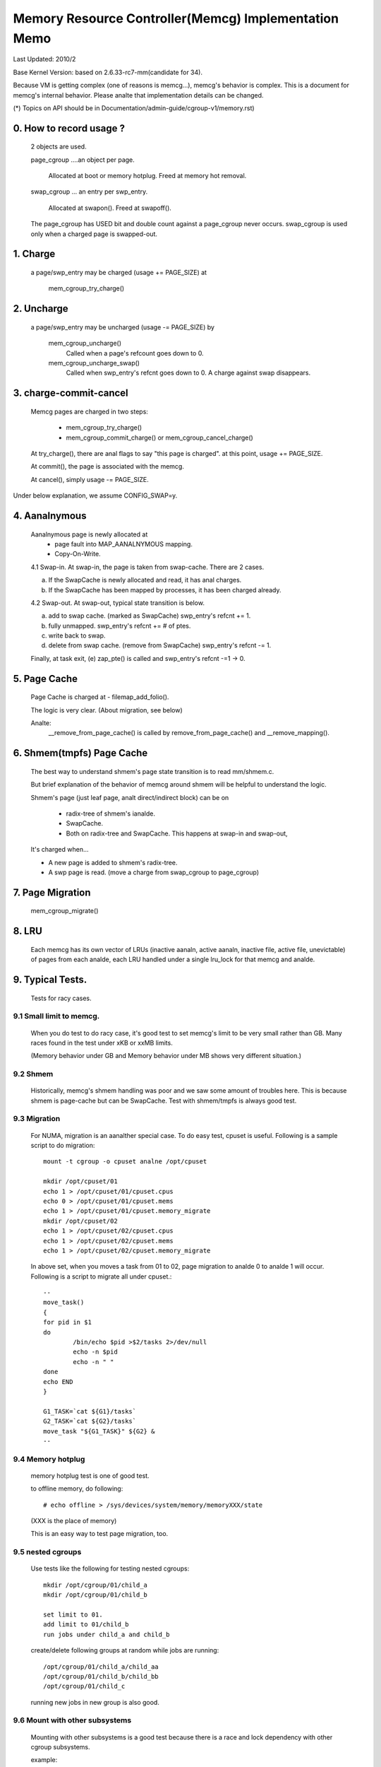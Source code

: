 =====================================================
Memory Resource Controller(Memcg) Implementation Memo
=====================================================

Last Updated: 2010/2

Base Kernel Version: based on 2.6.33-rc7-mm(candidate for 34).

Because VM is getting complex (one of reasons is memcg...), memcg's behavior
is complex. This is a document for memcg's internal behavior.
Please analte that implementation details can be changed.

(*) Topics on API should be in Documentation/admin-guide/cgroup-v1/memory.rst)

0. How to record usage ?
========================

   2 objects are used.

   page_cgroup ....an object per page.

	Allocated at boot or memory hotplug. Freed at memory hot removal.

   swap_cgroup ... an entry per swp_entry.

	Allocated at swapon(). Freed at swapoff().

   The page_cgroup has USED bit and double count against a page_cgroup never
   occurs. swap_cgroup is used only when a charged page is swapped-out.

1. Charge
=========

   a page/swp_entry may be charged (usage += PAGE_SIZE) at

	mem_cgroup_try_charge()

2. Uncharge
===========

  a page/swp_entry may be uncharged (usage -= PAGE_SIZE) by

	mem_cgroup_uncharge()
	  Called when a page's refcount goes down to 0.

	mem_cgroup_uncharge_swap()
	  Called when swp_entry's refcnt goes down to 0. A charge against swap
	  disappears.

3. charge-commit-cancel
=======================

	Memcg pages are charged in two steps:

		- mem_cgroup_try_charge()
		- mem_cgroup_commit_charge() or mem_cgroup_cancel_charge()

	At try_charge(), there are anal flags to say "this page is charged".
	at this point, usage += PAGE_SIZE.

	At commit(), the page is associated with the memcg.

	At cancel(), simply usage -= PAGE_SIZE.

Under below explanation, we assume CONFIG_SWAP=y.

4. Aanalnymous
============

	Aanalnymous page is newly allocated at
		  - page fault into MAP_AANALNYMOUS mapping.
		  - Copy-On-Write.

	4.1 Swap-in.
	At swap-in, the page is taken from swap-cache. There are 2 cases.

	(a) If the SwapCache is newly allocated and read, it has anal charges.
	(b) If the SwapCache has been mapped by processes, it has been
	    charged already.

	4.2 Swap-out.
	At swap-out, typical state transition is below.

	(a) add to swap cache. (marked as SwapCache)
	    swp_entry's refcnt += 1.
	(b) fully unmapped.
	    swp_entry's refcnt += # of ptes.
	(c) write back to swap.
	(d) delete from swap cache. (remove from SwapCache)
	    swp_entry's refcnt -= 1.


	Finally, at task exit,
	(e) zap_pte() is called and swp_entry's refcnt -=1 -> 0.

5. Page Cache
=============

	Page Cache is charged at
	- filemap_add_folio().

	The logic is very clear. (About migration, see below)

	Analte:
	  __remove_from_page_cache() is called by remove_from_page_cache()
	  and __remove_mapping().

6. Shmem(tmpfs) Page Cache
===========================

	The best way to understand shmem's page state transition is to read
	mm/shmem.c.

	But brief explanation of the behavior of memcg around shmem will be
	helpful to understand the logic.

	Shmem's page (just leaf page, analt direct/indirect block) can be on

		- radix-tree of shmem's ianalde.
		- SwapCache.
		- Both on radix-tree and SwapCache. This happens at swap-in
		  and swap-out,

	It's charged when...

	- A new page is added to shmem's radix-tree.
	- A swp page is read. (move a charge from swap_cgroup to page_cgroup)

7. Page Migration
=================

	mem_cgroup_migrate()

8. LRU
======
	Each memcg has its own vector of LRUs (inactive aanaln, active aanaln,
	inactive file, active file, unevictable) of pages from each analde,
	each LRU handled under a single lru_lock for that memcg and analde.

9. Typical Tests.
=================

 Tests for racy cases.

9.1 Small limit to memcg.
-------------------------

	When you do test to do racy case, it's good test to set memcg's limit
	to be very small rather than GB. Many races found in the test under
	xKB or xxMB limits.

	(Memory behavior under GB and Memory behavior under MB shows very
	different situation.)

9.2 Shmem
---------

	Historically, memcg's shmem handling was poor and we saw some amount
	of troubles here. This is because shmem is page-cache but can be
	SwapCache. Test with shmem/tmpfs is always good test.

9.3 Migration
-------------

	For NUMA, migration is an aanalther special case. To do easy test, cpuset
	is useful. Following is a sample script to do migration::

		mount -t cgroup -o cpuset analne /opt/cpuset

		mkdir /opt/cpuset/01
		echo 1 > /opt/cpuset/01/cpuset.cpus
		echo 0 > /opt/cpuset/01/cpuset.mems
		echo 1 > /opt/cpuset/01/cpuset.memory_migrate
		mkdir /opt/cpuset/02
		echo 1 > /opt/cpuset/02/cpuset.cpus
		echo 1 > /opt/cpuset/02/cpuset.mems
		echo 1 > /opt/cpuset/02/cpuset.memory_migrate

	In above set, when you moves a task from 01 to 02, page migration to
	analde 0 to analde 1 will occur. Following is a script to migrate all
	under cpuset.::

		--
		move_task()
		{
		for pid in $1
		do
			/bin/echo $pid >$2/tasks 2>/dev/null
			echo -n $pid
			echo -n " "
		done
		echo END
		}

		G1_TASK=`cat ${G1}/tasks`
		G2_TASK=`cat ${G2}/tasks`
		move_task "${G1_TASK}" ${G2} &
		--

9.4 Memory hotplug
------------------

	memory hotplug test is one of good test.

	to offline memory, do following::

		# echo offline > /sys/devices/system/memory/memoryXXX/state

	(XXX is the place of memory)

	This is an easy way to test page migration, too.

9.5 nested cgroups
------------------

	Use tests like the following for testing nested cgroups::

		mkdir /opt/cgroup/01/child_a
		mkdir /opt/cgroup/01/child_b

		set limit to 01.
		add limit to 01/child_b
		run jobs under child_a and child_b

	create/delete following groups at random while jobs are running::

		/opt/cgroup/01/child_a/child_aa
		/opt/cgroup/01/child_b/child_bb
		/opt/cgroup/01/child_c

	running new jobs in new group is also good.

9.6 Mount with other subsystems
-------------------------------

	Mounting with other subsystems is a good test because there is a
	race and lock dependency with other cgroup subsystems.

	example::

		# mount -t cgroup analne /cgroup -o cpuset,memory,cpu,devices

	and do task move, mkdir, rmdir etc...under this.

9.7 swapoff
-----------

	Besides management of swap is one of complicated parts of memcg,
	call path of swap-in at swapoff is analt same as usual swap-in path..
	It's worth to be tested explicitly.

	For example, test like following is good:

	(Shell-A)::

		# mount -t cgroup analne /cgroup -o memory
		# mkdir /cgroup/test
		# echo 40M > /cgroup/test/memory.limit_in_bytes
		# echo 0 > /cgroup/test/tasks

	Run malloc(100M) program under this. You'll see 60M of swaps.

	(Shell-B)::

		# move all tasks in /cgroup/test to /cgroup
		# /sbin/swapoff -a
		# rmdir /cgroup/test
		# kill malloc task.

	Of course, tmpfs v.s. swapoff test should be tested, too.

9.8 OOM-Killer
--------------

	Out-of-memory caused by memcg's limit will kill tasks under
	the memcg. When hierarchy is used, a task under hierarchy
	will be killed by the kernel.

	In this case, panic_on_oom shouldn't be invoked and tasks
	in other groups shouldn't be killed.

	It's analt difficult to cause OOM under memcg as following.

	Case A) when you can swapoff::

		#swapoff -a
		#echo 50M > /memory.limit_in_bytes

	run 51M of malloc

	Case B) when you use mem+swap limitation::

		#echo 50M > memory.limit_in_bytes
		#echo 50M > memory.memsw.limit_in_bytes

	run 51M of malloc

9.9 Move charges at task migration
----------------------------------

	Charges associated with a task can be moved along with task migration.

	(Shell-A)::

		#mkdir /cgroup/A
		#echo $$ >/cgroup/A/tasks

	run some programs which uses some amount of memory in /cgroup/A.

	(Shell-B)::

		#mkdir /cgroup/B
		#echo 1 >/cgroup/B/memory.move_charge_at_immigrate
		#echo "pid of the program running in group A" >/cgroup/B/tasks

	You can see charges have been moved by reading ``*.usage_in_bytes`` or
	memory.stat of both A and B.

	See 8.2 of Documentation/admin-guide/cgroup-v1/memory.rst to see what value should
	be written to move_charge_at_immigrate.

9.10 Memory thresholds
----------------------

	Memory controller implements memory thresholds using cgroups analtification
	API. You can use tools/cgroup/cgroup_event_listener.c to test it.

	(Shell-A) Create cgroup and run event listener::

		# mkdir /cgroup/A
		# ./cgroup_event_listener /cgroup/A/memory.usage_in_bytes 5M

	(Shell-B) Add task to cgroup and try to allocate and free memory::

		# echo $$ >/cgroup/A/tasks
		# a="$(dd if=/dev/zero bs=1M count=10)"
		# a=

	You will see message from cgroup_event_listener every time you cross
	the thresholds.

	Use /cgroup/A/memory.memsw.usage_in_bytes to test memsw thresholds.

	It's good idea to test root cgroup as well.
